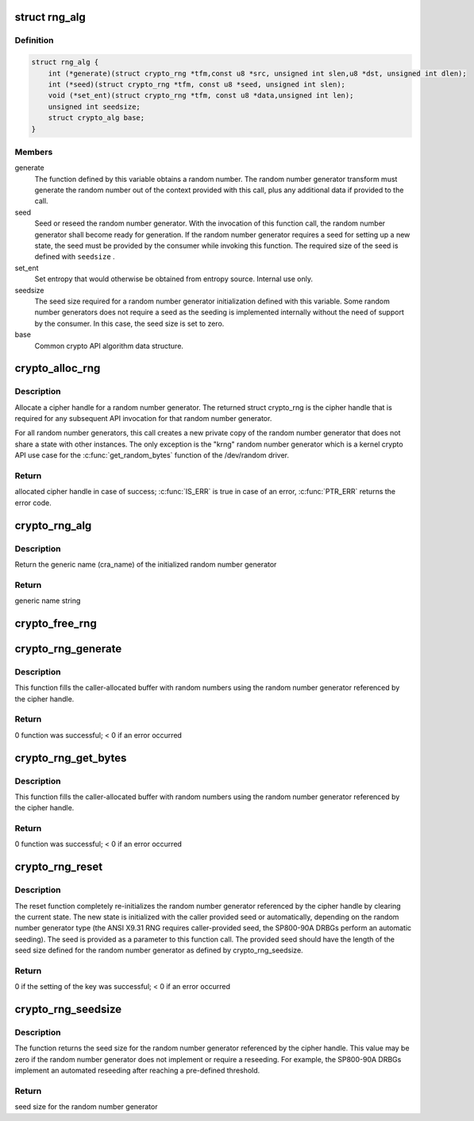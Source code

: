 .. -*- coding: utf-8; mode: rst -*-
.. src-file: include/crypto/rng.h

.. _`rng_alg`:

struct rng_alg
==============

.. c:type:: struct rng_alg

    random number generator definition

.. _`rng_alg.definition`:

Definition
----------

.. code-block:: c

    struct rng_alg {
        int (*generate)(struct crypto_rng *tfm,const u8 *src, unsigned int slen,u8 *dst, unsigned int dlen);
        int (*seed)(struct crypto_rng *tfm, const u8 *seed, unsigned int slen);
        void (*set_ent)(struct crypto_rng *tfm, const u8 *data,unsigned int len);
        unsigned int seedsize;
        struct crypto_alg base;
    }

.. _`rng_alg.members`:

Members
-------

generate
    The function defined by this variable obtains a
    random number. The random number generator transform
    must generate the random number out of the context
    provided with this call, plus any additional data
    if provided to the call.

seed
    Seed or reseed the random number generator.  With the
    invocation of this function call, the random number
    generator shall become ready for generation.  If the
    random number generator requires a seed for setting
    up a new state, the seed must be provided by the
    consumer while invoking this function. The required
    size of the seed is defined with \ ``seedsize``\  .

set_ent
    Set entropy that would otherwise be obtained from
    entropy source.  Internal use only.

seedsize
    The seed size required for a random number generator
    initialization defined with this variable. Some
    random number generators does not require a seed
    as the seeding is implemented internally without
    the need of support by the consumer. In this case,
    the seed size is set to zero.

base
    Common crypto API algorithm data structure.

.. _`crypto_alloc_rng`:

crypto_alloc_rng
================

.. c:function:: struct crypto_rng *crypto_alloc_rng(const char *alg_name, u32 type, u32 mask)

    - allocate RNG handle

    :param const char \*alg_name:
        is the cra_name / name or cra_driver_name / driver name of the
        message digest cipher

    :param u32 type:
        specifies the type of the cipher

    :param u32 mask:
        specifies the mask for the cipher

.. _`crypto_alloc_rng.description`:

Description
-----------

Allocate a cipher handle for a random number generator. The returned struct
crypto_rng is the cipher handle that is required for any subsequent
API invocation for that random number generator.

For all random number generators, this call creates a new private copy of
the random number generator that does not share a state with other
instances. The only exception is the "krng" random number generator which
is a kernel crypto API use case for the \ :c:func:`get_random_bytes`\  function of the
/dev/random driver.

.. _`crypto_alloc_rng.return`:

Return
------

allocated cipher handle in case of success; \ :c:func:`IS_ERR`\  is true in case
of an error, \ :c:func:`PTR_ERR`\  returns the error code.

.. _`crypto_rng_alg`:

crypto_rng_alg
==============

.. c:function:: struct rng_alg *crypto_rng_alg(struct crypto_rng *tfm)

    obtain name of RNG

    :param struct crypto_rng \*tfm:
        cipher handle

.. _`crypto_rng_alg.description`:

Description
-----------

Return the generic name (cra_name) of the initialized random number generator

.. _`crypto_rng_alg.return`:

Return
------

generic name string

.. _`crypto_free_rng`:

crypto_free_rng
===============

.. c:function:: void crypto_free_rng(struct crypto_rng *tfm)

    zeroize and free RNG handle

    :param struct crypto_rng \*tfm:
        cipher handle to be freed

.. _`crypto_rng_generate`:

crypto_rng_generate
===================

.. c:function:: int crypto_rng_generate(struct crypto_rng *tfm, const u8 *src, unsigned int slen, u8 *dst, unsigned int dlen)

    get random number

    :param struct crypto_rng \*tfm:
        cipher handle

    :param const u8 \*src:
        Input buffer holding additional data, may be NULL

    :param unsigned int slen:
        Length of additional data

    :param u8 \*dst:
        output buffer holding the random numbers

    :param unsigned int dlen:
        length of the output buffer

.. _`crypto_rng_generate.description`:

Description
-----------

This function fills the caller-allocated buffer with random
numbers using the random number generator referenced by the
cipher handle.

.. _`crypto_rng_generate.return`:

Return
------

0 function was successful; < 0 if an error occurred

.. _`crypto_rng_get_bytes`:

crypto_rng_get_bytes
====================

.. c:function:: int crypto_rng_get_bytes(struct crypto_rng *tfm, u8 *rdata, unsigned int dlen)

    get random number

    :param struct crypto_rng \*tfm:
        cipher handle

    :param u8 \*rdata:
        output buffer holding the random numbers

    :param unsigned int dlen:
        length of the output buffer

.. _`crypto_rng_get_bytes.description`:

Description
-----------

This function fills the caller-allocated buffer with random numbers using the
random number generator referenced by the cipher handle.

.. _`crypto_rng_get_bytes.return`:

Return
------

0 function was successful; < 0 if an error occurred

.. _`crypto_rng_reset`:

crypto_rng_reset
================

.. c:function:: int crypto_rng_reset(struct crypto_rng *tfm, const u8 *seed, unsigned int slen)

    re-initialize the RNG

    :param struct crypto_rng \*tfm:
        cipher handle

    :param const u8 \*seed:
        seed input data

    :param unsigned int slen:
        length of the seed input data

.. _`crypto_rng_reset.description`:

Description
-----------

The reset function completely re-initializes the random number generator
referenced by the cipher handle by clearing the current state. The new state
is initialized with the caller provided seed or automatically, depending
on the random number generator type (the ANSI X9.31 RNG requires
caller-provided seed, the SP800-90A DRBGs perform an automatic seeding).
The seed is provided as a parameter to this function call. The provided seed
should have the length of the seed size defined for the random number
generator as defined by crypto_rng_seedsize.

.. _`crypto_rng_reset.return`:

Return
------

0 if the setting of the key was successful; < 0 if an error occurred

.. _`crypto_rng_seedsize`:

crypto_rng_seedsize
===================

.. c:function:: int crypto_rng_seedsize(struct crypto_rng *tfm)

    obtain seed size of RNG

    :param struct crypto_rng \*tfm:
        cipher handle

.. _`crypto_rng_seedsize.description`:

Description
-----------

The function returns the seed size for the random number generator
referenced by the cipher handle. This value may be zero if the random
number generator does not implement or require a reseeding. For example,
the SP800-90A DRBGs implement an automated reseeding after reaching a
pre-defined threshold.

.. _`crypto_rng_seedsize.return`:

Return
------

seed size for the random number generator

.. This file was automatic generated / don't edit.

